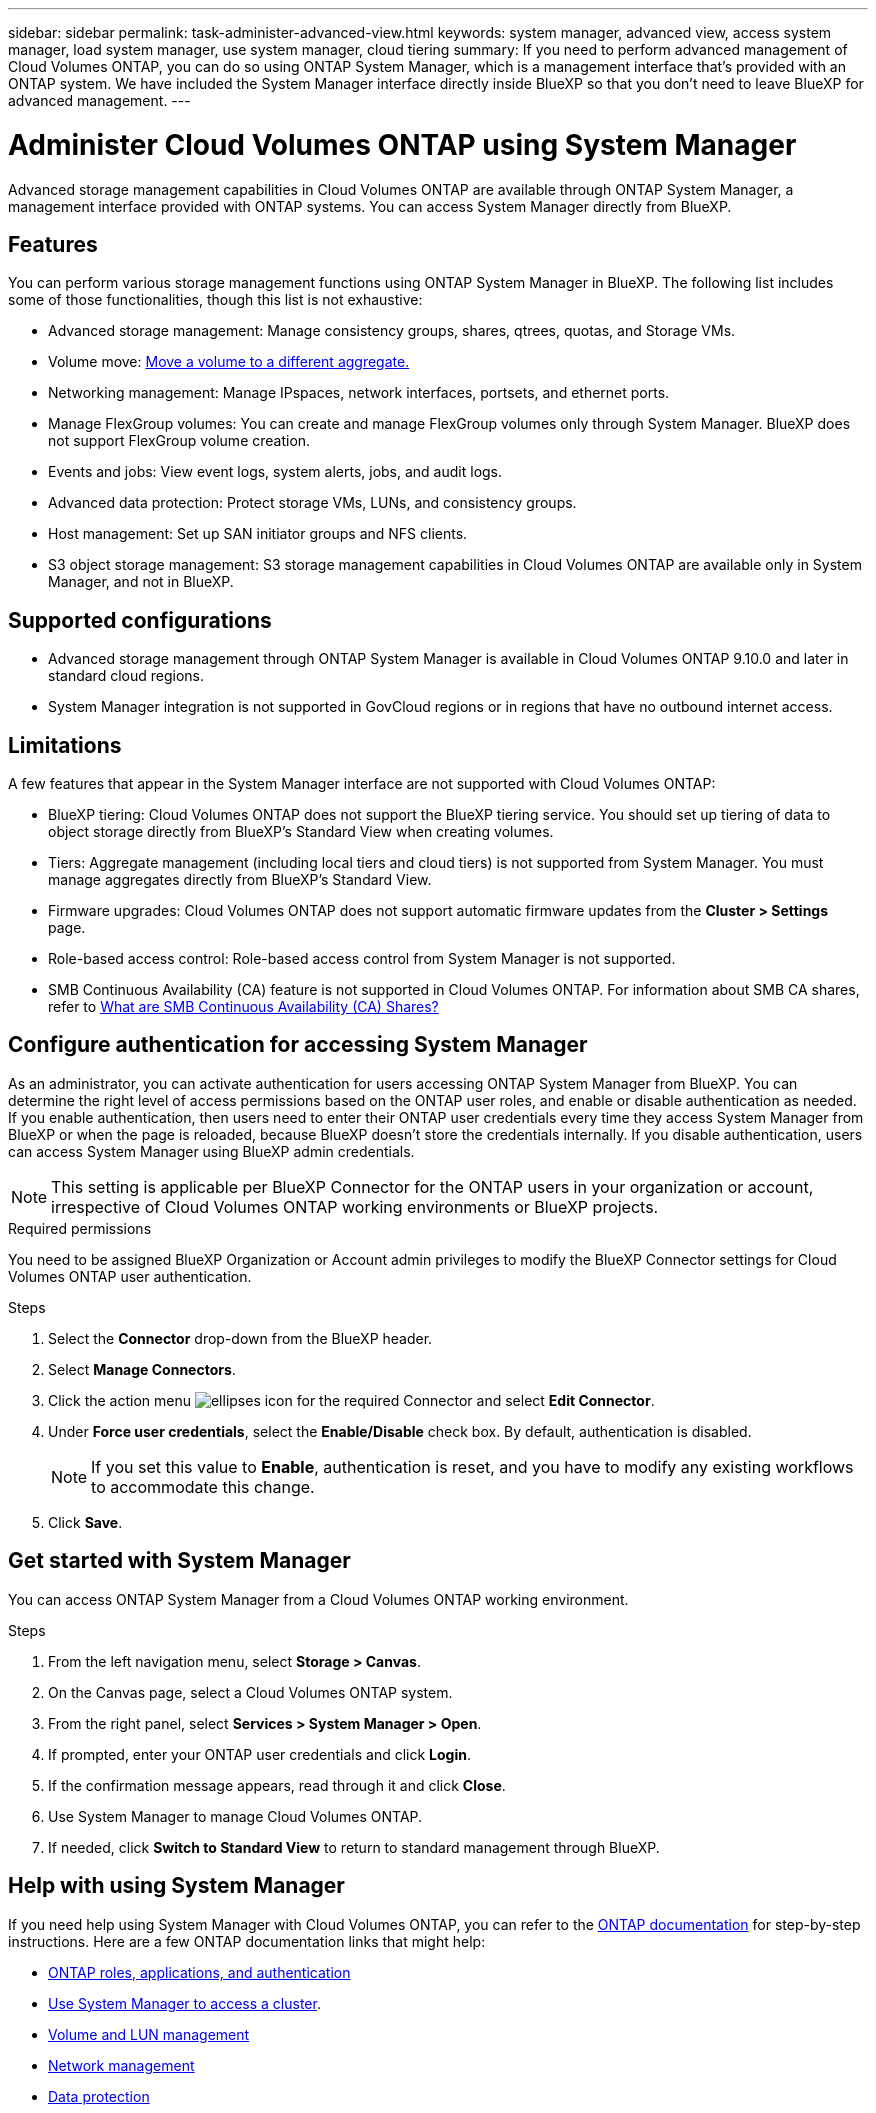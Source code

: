 ---
sidebar: sidebar
permalink: task-administer-advanced-view.html
keywords: system manager, advanced view, access system manager, load system manager, use system manager, cloud tiering
summary: If you need to perform advanced management of Cloud Volumes ONTAP, you can do so using ONTAP System Manager, which is a management interface that's provided with an ONTAP system. We have included the System Manager interface directly inside BlueXP so that you don't need to leave BlueXP for advanced management.
---

= Administer Cloud Volumes ONTAP using System Manager
:hardbreaks:
:nofooter:
:icons: font
:linkattrs:
:imagesdir: ./media/

[.lead]
Advanced storage management capabilities in Cloud Volumes ONTAP are available through ONTAP System Manager, a management interface provided with ONTAP systems. You can access System Manager directly from BlueXP.


== Features

You can perform various storage management functions using ONTAP System Manager in BlueXP. The following list includes some of those functionalities, though this list is not exhaustive:

* Advanced storage management: Manage consistency groups, shares, qtrees, quotas, and Storage VMs.
* Volume move: link:task-manage-volumes.html#move-a-volume[Move a volume to a different aggregate.]
* Networking management: Manage IPspaces, network interfaces, portsets, and ethernet ports.
* Manage FlexGroup volumes: You can create and manage FlexGroup volumes only through System Manager. BlueXP does not support FlexGroup volume creation.
* Events and jobs: View event logs, system alerts, jobs, and audit logs.
* Advanced data protection: Protect storage VMs, LUNs, and consistency groups.
* Host management: Set up SAN initiator groups and NFS clients.
* S3 object storage management: S3 storage management capabilities in Cloud Volumes ONTAP are available only in System Manager, and not in BlueXP.

== Supported configurations

* Advanced storage management through ONTAP System Manager is available in Cloud Volumes ONTAP 9.10.0 and later in standard cloud regions. 
* System Manager integration is not supported in GovCloud regions or in regions that have no outbound internet access.

== Limitations

A few features that appear in the System Manager interface are not supported with Cloud Volumes ONTAP:

* BlueXP tiering: Cloud Volumes ONTAP does not support the BlueXP tiering service. You should set up tiering of data to object storage directly from BlueXP's Standard View when creating volumes.

* Tiers: Aggregate management (including local tiers and cloud tiers) is not supported from System Manager. You must manage aggregates directly from BlueXP's Standard View.

* Firmware upgrades: Cloud Volumes ONTAP does not support automatic firmware updates from the *Cluster > Settings* page.

* Role-based access control: Role-based access control from System Manager is not supported.
* SMB Continuous Availability (CA) feature is not supported in Cloud Volumes ONTAP. For information about SMB CA shares, refer to https://kb.netapp.com/on-prem/ontap/da/NAS/NAS-KBs/What_are_SMB_Continuous_Availability_CA_Shares[What are SMB Continuous Availability (CA) Shares?]

== Configure authentication for accessing System Manager

As an administrator, you can activate authentication for users accessing ONTAP System Manager from BlueXP. You can determine the right level of access permissions based on the ONTAP user roles, and enable or disable authentication as needed. If you enable authentication, then users need to enter their ONTAP user credentials every time they access System Manager from BlueXP or when the page is reloaded, because BlueXP doesn't store the credentials internally. If you disable authentication, users can access System Manager using BlueXP admin credentials.

[NOTE]
This setting is applicable per BlueXP Connector for the ONTAP users in your organization or account, irrespective of Cloud Volumes ONTAP working environments or BlueXP projects.


.Required permissions

You need to be assigned BlueXP Organization or Account admin privileges to modify the BlueXP Connector settings for Cloud Volumes ONTAP user authentication.

.Steps
. Select the *Connector* drop-down from the BlueXP header.
. Select *Manage Connectors*.
. Click the action menu image:icon-action.png[ellipses icon] for the required Connector and select *Edit Connector*.
. Under *Force user credentials*, select the *Enable/Disable* check box. By default, authentication is disabled.
+
[NOTE]
If you set this value to *Enable*, authentication is reset, and you have to modify any existing workflows to accommodate this change. 
. Click *Save*.

== Get started with System Manager

You can access ONTAP System Manager from a Cloud Volumes ONTAP working environment.

.Steps

. From the left navigation menu, select *Storage > Canvas*.

. On the Canvas page, select a Cloud Volumes ONTAP system.

. From the right panel, select *Services > System Manager > Open*.

. If prompted, enter your ONTAP user credentials and click *Login*.

. If the confirmation message appears, read through it and click *Close*.

. Use System Manager to manage Cloud Volumes ONTAP.

. If needed, click *Switch to Standard View* to return to standard management through BlueXP.

== Help with using System Manager
If you need help using System Manager with Cloud Volumes ONTAP, you can refer to the https://docs.netapp.com/us-en/ontap/index.html[ONTAP documentation^] for step-by-step instructions. Here are a few ONTAP documentation links that might help:

* https://docs.netapp.com/us-en/ontap/ontap-security-hardening/roles-applications-authentication.html[ONTAP roles, applications, and authentication^]
* https://docs.netapp.com/us-en/ontap/system-admin/access-cluster-system-manager-browser-task.html[Use System Manager to access a cluster^].
* https://docs.netapp.com/us-en/ontap/volume-admin-overview-concept.html[Volume and LUN management^]
* https://docs.netapp.com/us-en/ontap/network-manage-overview-concept.html[Network management^]
* https://docs.netapp.com/us-en/ontap/concept_dp_overview.html[Data protection^]

//GH issue: 424




